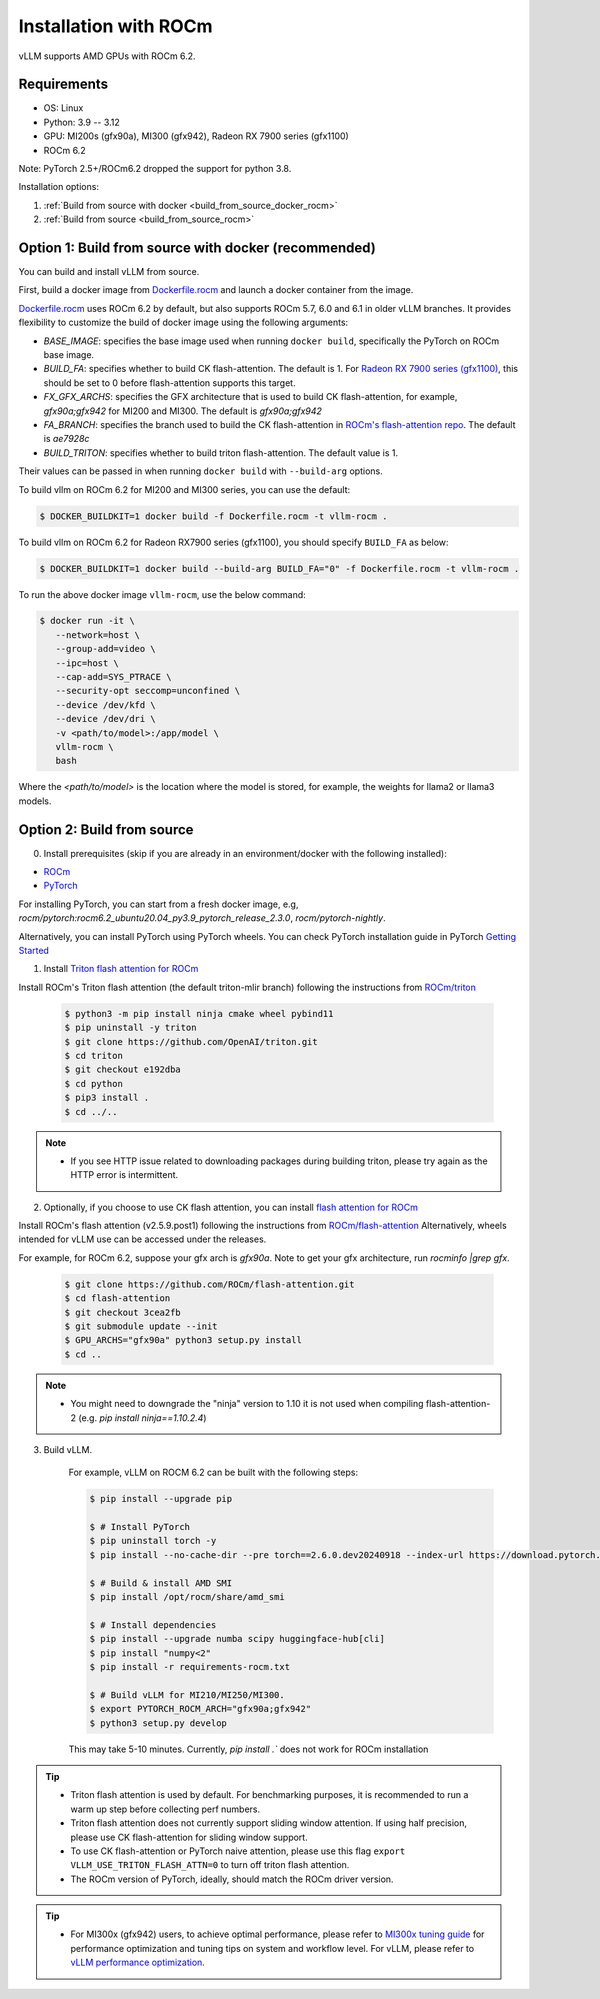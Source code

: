 .. _installation_rocm:

Installation with ROCm
======================

vLLM supports AMD GPUs with ROCm 6.2.

Requirements
------------

* OS: Linux
* Python: 3.9 -- 3.12
* GPU: MI200s (gfx90a), MI300 (gfx942), Radeon RX 7900 series (gfx1100)
* ROCm 6.2

Note: PyTorch 2.5+/ROCm6.2 dropped the support for python 3.8.

Installation options:

#. :ref:`Build from source with docker <build_from_source_docker_rocm>`
#. :ref:`Build from source <build_from_source_rocm>`

.. _build_from_source_docker_rocm:

Option 1: Build from source with docker (recommended)
-----------------------------------------------------

You can build and install vLLM from source.

First, build a docker image from `Dockerfile.rocm <https://github.com/vllm-project/vllm/blob/main/Dockerfile.rocm>`_ and launch a docker container from the image.

`Dockerfile.rocm <https://github.com/vllm-project/vllm/blob/main/Dockerfile.rocm>`_ uses ROCm 6.2 by default, but also supports ROCm 5.7, 6.0 and 6.1 in older vLLM branches.
It provides flexibility to customize the build of docker image using the following arguments:

* `BASE_IMAGE`: specifies the base image used when running ``docker build``, specifically the PyTorch on ROCm base image.
* `BUILD_FA`: specifies whether to build CK flash-attention. The default is 1. For `Radeon RX 7900 series (gfx1100) <https://rocm.docs.amd.com/projects/radeon/en/latest/index.html>`_, this should be set to 0 before flash-attention supports this target.
* `FX_GFX_ARCHS`: specifies the GFX architecture that is used to build CK flash-attention, for example, `gfx90a;gfx942` for MI200 and MI300. The default is `gfx90a;gfx942`
* `FA_BRANCH`: specifies the branch used to build the CK flash-attention in `ROCm's flash-attention repo <https://github.com/ROCmSoftwarePlatform/flash-attention>`_. The default is `ae7928c`
* `BUILD_TRITON`: specifies whether to build triton flash-attention. The default value is 1. 

Their values can be passed in when running ``docker build`` with ``--build-arg`` options.


To build vllm on ROCm 6.2 for MI200 and MI300 series, you can use the default:

.. code-block:: console

    $ DOCKER_BUILDKIT=1 docker build -f Dockerfile.rocm -t vllm-rocm .

To build vllm on ROCm 6.2 for Radeon RX7900 series (gfx1100), you should specify ``BUILD_FA`` as below:

.. code-block:: console

    $ DOCKER_BUILDKIT=1 docker build --build-arg BUILD_FA="0" -f Dockerfile.rocm -t vllm-rocm .

To run the above docker image ``vllm-rocm``, use the below command:

.. code-block:: console

    $ docker run -it \
       --network=host \
       --group-add=video \
       --ipc=host \
       --cap-add=SYS_PTRACE \
       --security-opt seccomp=unconfined \
       --device /dev/kfd \
       --device /dev/dri \
       -v <path/to/model>:/app/model \
       vllm-rocm \
       bash

Where the `<path/to/model>` is the location where the model is stored, for example, the weights for llama2 or llama3 models.


.. _build_from_source_rocm:

Option 2: Build from source
---------------------------

0. Install prerequisites (skip if you are already in an environment/docker with the following installed):

- `ROCm <https://rocm.docs.amd.com/en/latest/deploy/linux/index.html>`_
- `PyTorch <https://pytorch.org/>`_

For installing PyTorch, you can start from a fresh docker image, e.g, `rocm/pytorch:rocm6.2_ubuntu20.04_py3.9_pytorch_release_2.3.0`, `rocm/pytorch-nightly`.

Alternatively, you can install PyTorch using PyTorch wheels. You can check PyTorch installation guide in PyTorch `Getting Started <https://pytorch.org/get-started/locally/>`_


1. Install `Triton flash attention for ROCm <https://github.com/ROCm/triton>`_

Install ROCm's Triton flash attention (the default triton-mlir branch) following the instructions from `ROCm/triton <https://github.com/ROCm/triton/blob/triton-mlir/README.md>`_

    .. code-block:: console

        $ python3 -m pip install ninja cmake wheel pybind11
        $ pip uninstall -y triton 
        $ git clone https://github.com/OpenAI/triton.git
        $ cd triton
        $ git checkout e192dba
        $ cd python
        $ pip3 install .
        $ cd ../..

.. note::
    - If you see HTTP issue related to downloading packages during building triton, please try again as the HTTP error is intermittent.


2. Optionally, if you choose to use CK flash attention, you can install `flash attention for ROCm <https://github.com/ROCm/flash-attention/tree/ck_tile>`_


Install ROCm's flash attention (v2.5.9.post1) following the instructions from `ROCm/flash-attention <https://github.com/ROCm/flash-attention/tree/ck_tile#amd-gpurocm-support>`_
Alternatively, wheels intended for vLLM use can be accessed under the releases.

For example, for ROCm 6.2, suppose your gfx arch is `gfx90a`.
Note to get your gfx architecture, run `rocminfo |grep gfx`.

    .. code-block:: console

        $ git clone https://github.com/ROCm/flash-attention.git
        $ cd flash-attention
        $ git checkout 3cea2fb
        $ git submodule update --init
        $ GPU_ARCHS="gfx90a" python3 setup.py install
        $ cd ..

.. note::
    - You might need to downgrade the "ninja" version to 1.10 it is not used when compiling flash-attention-2 (e.g. `pip install ninja==1.10.2.4`)

3. Build vLLM.

    For example, vLLM on ROCM 6.2 can be built with the following steps:

    .. code-block:: console

        $ pip install --upgrade pip

        $ # Install PyTorch
        $ pip uninstall torch -y
        $ pip install --no-cache-dir --pre torch==2.6.0.dev20240918 --index-url https://download.pytorch.org/whl/nightly/rocm6.2

        $ # Build & install AMD SMI
        $ pip install /opt/rocm/share/amd_smi

        $ # Install dependencies
        $ pip install --upgrade numba scipy huggingface-hub[cli]
        $ pip install "numpy<2"
        $ pip install -r requirements-rocm.txt

        $ # Build vLLM for MI210/MI250/MI300.
        $ export PYTORCH_ROCM_ARCH="gfx90a;gfx942"
        $ python3 setup.py develop


    This may take 5-10 minutes. Currently, `pip install .`` does not work for ROCm installation


.. tip::

    - Triton flash attention is used by default. For benchmarking purposes, it is recommended to run a warm up step before collecting perf numbers.
    - Triton flash attention does not currently support sliding window attention. If using half precision, please use CK flash-attention for sliding window support.
    - To use CK flash-attention or PyTorch naive attention, please use this flag ``export VLLM_USE_TRITON_FLASH_ATTN=0`` to turn off triton flash attention. 
    - The ROCm version of PyTorch, ideally, should match the ROCm driver version.


.. tip::
    - For MI300x (gfx942) users, to achieve optimal performance, please refer to `MI300x tuning guide <https://rocm.docs.amd.com/en/latest/how-to/tuning-guides/mi300x/index.html>`_ for performance optimization and tuning tips on system and workflow level.
      For vLLM, please refer to `vLLM performance optimization <https://rocm.docs.amd.com/en/latest/how-to/tuning-guides/mi300x/workload.html#vllm-performance-optimization>`_.


